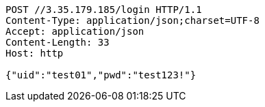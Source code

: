 [source,http,options="nowrap"]
----
POST //3.35.179.185/login HTTP/1.1
Content-Type: application/json;charset=UTF-8
Accept: application/json
Content-Length: 33
Host: http

{"uid":"test01","pwd":"test123!"}
----